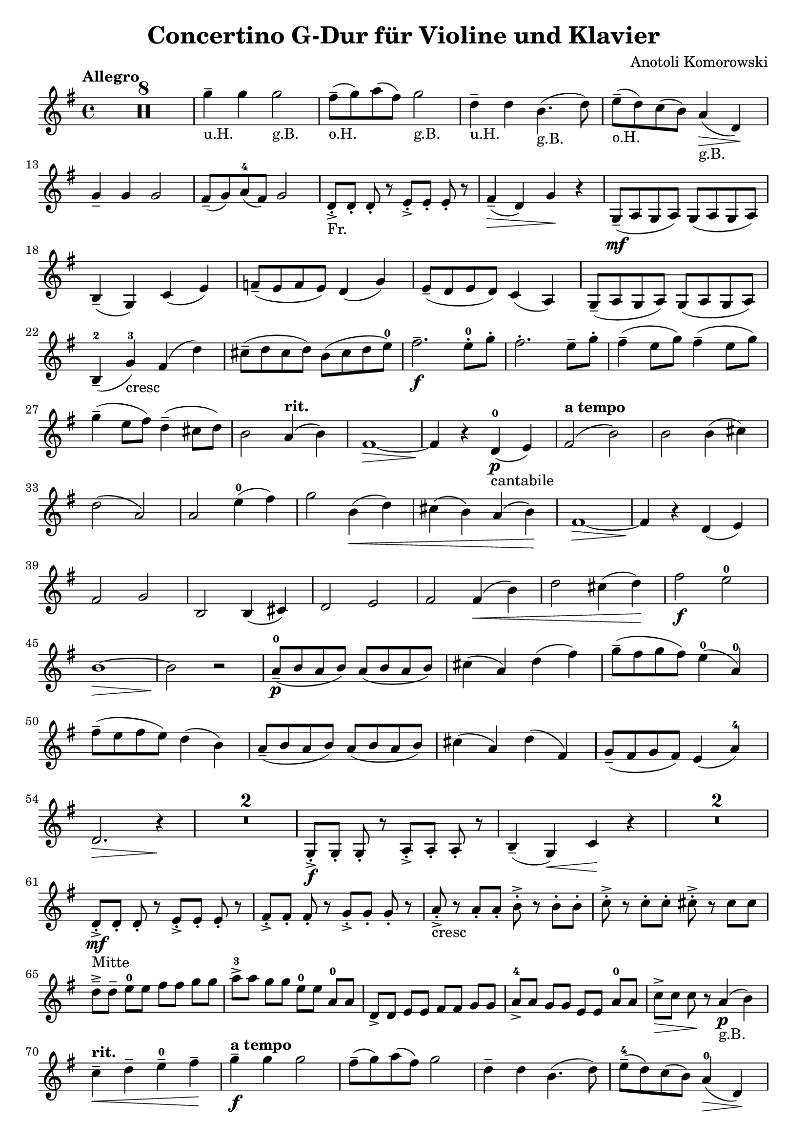 
\header{
  title = "Concertino G-Dur für Violine und Klavier"
  composer = "Anotoli Komorowski"
}

\layout {
  indent = 0\cm
}

\relative g'' {
  \time 4/4
  \key g \major
  \tempo "Allegro"
  \set Score.skipBars = ##t
  
  R1*8

  g4--_"u.H." g4 g2_"g.B."
  fis8--_"o.H."( g8 ) a8( fis8) g2_"g.B."
  d4--_"u.H." d4 b4._"g.B."( d8)
  e8--_"o.H."( d8) c8( b8) a4_"g.B."\> (d,4)\!
  
  \break % 13
  
  g4-- g4 g2
  fis8--( g8) a8-4( fis8) g2
  d8-.->_"Fr."[ d8-.] d8-. r8 e8-.->[ e8-.] e8-. r8
  fis4--\>( d4) g4\! r4
  g,8--\mf( a g a) g( a g a)
  
  \break % 18
  
  b4--( g) c( e)
  f8--( e f e) d4( g4)
  e8--( d e d) c4( a)
  g8--( a g a) g( a g a)
  
  \break % 22
  
  b4---2( g'-3_"cresc") fis( d')
  cis8--( d cis d) b( cis d e-0)
  fis2.--_\f e8-.-0 g-.
  fis2.-. e8-- g-.
  fis4--( e8 g8) fis4--( e8 g)
  
  \break % 27
  
  g4--( e8 fis) d4--( cis8 d8)
  
  b2 \tempo "rit." a4( b)
  fis1~
  \>fis4\! r4 d-0\p_"cantabile"( e)
  \tempo "a tempo"
  fis2( b2)
  b2 b4( cis)
  
  \break % 33
  
  d2( a2)
  a2 e'4-0( fis)
  g2 b,4\<(d)
  cis( b) a( b)\!
  fis1\>~
  fis4\! r4 d4( e4)
  
  \break % 39
  
  fis2 g2
  b,2 b4( cis4)
  d2 e2
  fis2 fis4\<( b4)
  d2 cis4( d4)\!
  fis2\f e2-0
  
  \break % 45
  
  b1\>~
  b2\! r2
  a8---0\p( b a b) a( b a b)
  cis4( a) d( fis)
  g8--( fis g fis) e4-0( a,-0)
  
  \break % 50
  
  fis'8--( e fis e) d4( b)
  a8--(b a b) a( b a b)
  cis4( a) d( fis,)
  g8--( fis g fis) e4( a-4)
  
  \break % 54
  
  d,2.\> r4\!
  R1*2
  g,8-.->\f[ g-.] g-. r8 a-.->[ a-.] a-. r8
  b4--( g)\< c\! r4
  R1*2
  
  \break % 61
  
  d8-.->\mf_"Mitte"[ d-.] d-. r e-.->[ e-.] e-. r
  fis-.->[ fis-.] fis-. r g-.->[ g-.] g-. r
  a8-.->_"cresc" r a-. a-. b-.-> r b-. b-. 
  c-.-> r c-. c-. cis-.-> r cis cis

  \break % 65

  d8--->[ d--] e-0[ e] fis[ fis] g[ g]
  a8->-3[ a] g[ g] e-0[ e] a,-0[ a]
  d,8->[ d] e[ e] fis[ fis] g[ g]
  a8->-4[ a] g[ g] e[ e] a-0[ a]
  c8->\>[ c] c\! r a4_"g.B."\p( b)

  \break % 70

  \tempo "rit."
  c4--\< d-- e---0 fis--\!
  \tempo "a tempo"
  g4--\f g g2
  fis8--( g) a( fis) g2
  d4-- d b4.( d8)
  e8---4( d) c( b) a4-0\>( d,)\!

  \break % 75

  g4--\mp g g2
  fis8--( g) a-4( fis) g2
  a8---0( b) c( a) b2
  cis8--( d) e-4( cis) d2
  << 
    { 
      e1-0 
      \break 
      e1-0 
      e1-0 
      a,2.-0
    } 
  \\ 
    { 
      a2( c2) 
      \break 
      b2( d2) 
      cis2( a2) 
      a2-4_"ad lib."( d,4-0)
    } 
  >> r4
  a8\mf( b a b) c( b c b)
  a8( b a b) c( b c a)

  \break % 85

  g8( a g a) g( a b c)
  b8( c d-0 e) d( e fis g)
  a8-0( b a b) c( b c b)
  a8( b a b) c( b c a)
  b4\<( fis') g( a)\!

  \break % 90

  b2\> a,4\p\!( b)
  c8( b c b) c4( d)
  e8-4( d e d) e4-0( fis)
  g8( fis g fis) g4( e-0)
  d2 a4( c)

  \break % 95

  \tempo "accel."
  c8--_"cresc"( b c b) d--(cis d a)
  c8--( b c a) d--( cis d a)
  e'8-0( g fis g) a( g fis g)
  e8---4( c b c) a-4( fis e d)

  \break % 99

  \tempo "più mosso"
  g,8-.->\mf[ g-.] g-. r a-.->[ a-.] a-. r
  b4--( g) c--( e)
  d8---0 d d e\< fis-- fis fis g\!
  a4---4( fis) b--( d,)

  \break % 103
  
  g8-.->\f[ g-.] g-. r a-.->-0[ a-.] a-. r
  b4--( d) c--( e-4)
  d8-- d d e-4 fis-- fis fis g
  a4--( fis) b--( a)

  \break % 107
  
  fis8--->_"cresc"[ fis--] a[ a] b[ b] g[ g]  
  fis8->[ fis] a[ a] \tempo "rit." g[ g] e-0[ e]
  \tempo "allargando"
  <d d,>4->\ff <d d,>4-> <d d,>2-> 
  <a e'>4-> <a e'>4-> <a e'>2-> 

  \break % 111

  <fis' a,>8-.->[ <fis a,>-.] <fis a,>-. r <g a,>8-.->[ <g a,>-.] <g a,>-. r
  \tempo "ritenuto"
  <a a,>4-> <a a,>8-. <a a,>8-. <fis a,>4-> <fis a,>8-. <fis a,>-. 
  <g \parenthesize \tweak font-size #-2 b,>4-.-> r g,,2->\ff~
  g2 g2-> 
  g4-.---> r r2


  % <a c>2 % Use for Doppelgriffe
  % (c d e) % Parentheses for ties (not slures, which is an elongated note over several bars)
  % c2-3\ff cis2.-4_"Fr" % For fingerings
  
  
}


\version "2.18.2"  % necessary for upgrading to future LilyPond versions.

